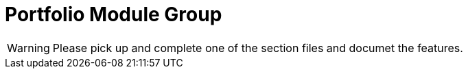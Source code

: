 = Portfolio Module Group

WARNING: Please pick up and complete one of the section files and documet the features.

// include::account.adoc[leveloffset=+1]

// include::accountdetails.adoc[leveloffset=+1]

// include::accounts.adoc[leveloffset=+1]

// include::address.adoc[leveloffset=+1]

// include::calendar.adoc[leveloffset=+1]

// include::charge.adoc[leveloffset=+1]

// include::client.adoc[leveloffset=+1]

// include::collateral.adoc[leveloffset=+1]

// include::collateralmanagement.adoc[leveloffset=+1]

// include::collectionsheet.adoc[leveloffset=+1]

// include::common.adoc[leveloffset=+1]

// include::delinquency.adoc[leveloffset=+1]

// include::floatingrates.adoc[leveloffset=+1]

// include::fund.adoc[leveloffset=+1]

// include::group.adoc[leveloffset=+1]

// include::interestratechart.adoc[leveloffset=+1]

// include::loanaccount.adoc[leveloffset=+1]

// include::loanproduct.adoc[leveloffset=+1]

// include::meeting.adoc[leveloffset=+1]

// include::note.adoc[leveloffset=+1]

// include::paymentdetail.adoc[leveloffset=+1]

// include::paymenttype.adoc[leveloffset=+1]

// include::products.adoc[leveloffset=+1]

// include::rate.adoc[leveloffset=+1]

// include::repaymentwithpostdatedchecks.adoc[leveloffset=+1]

// include::savings.adoc[leveloffset=+1]

// include::search.adoc[leveloffset=+1]

// include::self.adoc[leveloffset=+1]

// include::shareaccounts.adoc[leveloffset=+1]

// include::shareproducts.adoc[leveloffset=+1]

// include::tax.adoc[leveloffset=+1]

// include::transfer.adoc[leveloffset=+1]

